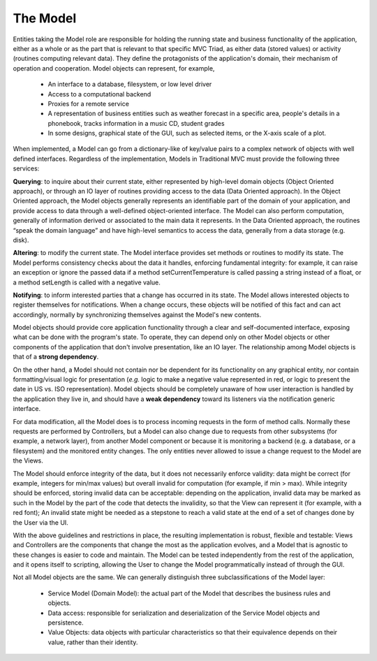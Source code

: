 The Model
~~~~~~~~~

Entities taking the Model role are responsible for holding the running state
and business functionality of the application, either as a whole or as the part
that is relevant to that specific MVC Triad, as either data (stored values) or
activity (routines computing relevant data). They define the protagonists of
the application's domain, their mechanism of operation and cooperation. Model
objects can represent, for example, 

   - An interface to a database, filesystem, or low level driver 
   - Access to a computational backend
   - Proxies for a remote service
   - A representation of business entities such as weather forecast in a
     specific area, people's details in a phonebook, tracks information in a
     music CD, student grades
   - In some designs, graphical state of the GUI, such as selected items, or
     the X-axis scale of a plot. 

When implemented, a Model can go from a dictionary-like of key/value pairs to a
complex network of objects with well defined interfaces. Regardless of the
implementation, Models in Traditional MVC must provide the following three
services: 

**Querying**: to inquire about their current state, either represented by
high-level domain objects (Object Oriented approach), or through an IO
layer of routines providing access to the data (Data Oriented approach). In the
Object Oriented approach, the Model objects generally represents an
identifiable part of the domain of your application, and provide access to data
through a well-defined object-oriented interface. The Model can also perform
computation, generally of information derived or associated to the main data it
represents. In the Data Oriented approach, the routines “speak the domain
language” and have high-level semantics to access the data, generally from a
data storage (e.g. disk).

**Altering**: to modify the current state. The Model interface provides set
methods or routines to modify its state. The Model performs consistency
checks about the data it handles, enforcing fundamental integrity: for example,
it can raise an exception or ignore the passed data if a method
setCurrentTemperature is called passing a string instead of a float, or a
method setLength is called with a negative value. 

**Notifying**: to inform interested parties that a change has occurred in its
state. The Model allows interested objects to register themselves for
notifications. When a change occurs, these objects will be notified of this
fact and can act accordingly, normally by synchronizing themselves against the
Model's new contents. 

Model objects should provide core application functionality through a clear and
self-documented interface, exposing what can be done with the program's state.
To operate, they can depend only on other Model objects or other components of
the application that don't involve presentation, like an IO layer. The
relationship among Model objects is that of a **strong dependency**.  

On the other hand, a Model should not contain nor be dependent for its
functionality on any graphical entity, nor contain formatting/visual logic for
presentation (*e.g.* logic to make a negative value represented in red, or logic
to present the date in US vs. ISO representation). Model objects should be
completely unaware of how user interaction is handled by the application they
live in, and should have a **weak dependency** toward its listeners via the
notification generic interface. 

For data modification, all the Model does is to process incoming requests in
the form of method calls.  Normally these requests are performed by
Controllers, but a Model can also change due to requests from other subsystems
(for example, a network layer), from another Model component or because it is
monitoring a backend (e.g. a database, or a filesystem) and the monitored
entity changes. The only entities never allowed to issue a change request to
the Model are the Views.  

The Model should enforce integrity of the data, but it does not necessarily
enforce validity: data might be correct (for example, integers for min/max
values) but overall invalid for computation (for example, if min > max). While
integrity should be enforced, storing invalid data can be acceptable: depending
on the application, invalid data may be marked as such in the Model by the part
of the code that detects the invalidity, so that the View can represent it (for
example, with a red font); An invalid state might be needed as a stepstone to
reach a valid state at the end of a set of changes done by the User via the UI.

With the above guidelines and restrictions in place, the resulting
implementation is robust, flexible and testable: Views and Controllers are the
components that change the most as the application evolves, and a Model that is
agnostic to these changes is easier to code and maintain. The Model can be
tested independently from the rest of the application, and it opens itself to
scripting, allowing the User to change the Model programmatically instead of
through the GUI. 

Not all Model objects are the same. We can generally distinguish three subclassifications
of the Model layer:

    - Service Model (Domain Model): the actual part of the Model that describes the
      business rules and objects.
    - Data access: responsible for serialization and deserialization of the
      Service Model objects and persistence.
    - Value Objects: data objects with particular characteristics so that
      their equivalence depends on their value, rather than their identity.



